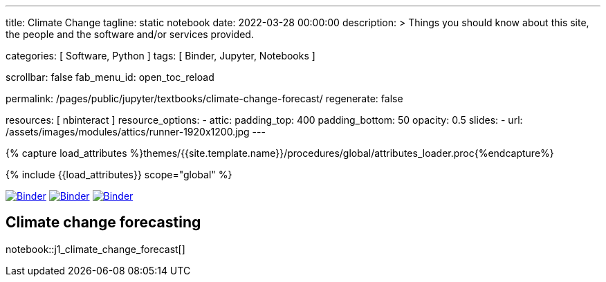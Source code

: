 ---
title:                                  Climate Change
tagline:                                static notebook
date:                                   2022-03-28 00:00:00
description: >
                                        Things you should know about this site,
                                        the people and the software and/or
                                        services provided.

categories:                             [ Software, Python ]
tags:                                   [ Binder, Jupyter, Notebooks ]

scrollbar:                              false
fab_menu_id:                            open_toc_reload

permalink:                              /pages/public/jupyter/textbooks/climate-change-forecast/
regenerate:                             false

resources:                              [ nbinteract ]
resource_options:
  - attic:
      padding_top:                      400
      padding_bottom:                   50
      opacity:                          0.5
      slides:
        - url:                          /assets/images/modules/attics/runner-1920x1200.jpg
---

// Page Initializer
// =============================================================================
// Enable the Liquid Preprocessor
:page-liquid:

// Set (local) page attributes here
// -----------------------------------------------------------------------------
// :page--attr:                         <attr-value>
:badges-enabled:                        false
:binder-badge-enabled:                  true

//  Load Liquid procedures
// -----------------------------------------------------------------------------
{% capture load_attributes %}themes/{{site.template.name}}/procedures/global/attributes_loader.proc{%endcapture%}

// Load page attributes
// -----------------------------------------------------------------------------
{% include {{load_attributes}} scope="global" %}


// Page content
// ~~~~~~~~~~~~~~~~~~~~~~~~~~~~~~~~~~~~~~~~~~~~~~~~~~~~~~~~~~~~~~~~~~~~~~~~~~~~~
ifeval::[{badges-enabled} == true]
{badge-j1--license} {badge-j1--version-latest} {badge-j1-gh--last-commit} {badge-j1--downloads}
endif::[]

// Include sub-documents (if any)
// -----------------------------------------------------------------------------
ifeval::[{binder-badge-enabled} == true]
image:/assets/images/badges/myBinder.png[Binder, link="https://mybinder.org/", {browser-window--new}]
image:/assets/images/badges/docsBinder.png[Binder, link="https://mybinder.readthedocs.io/en/latest/", {browser-window--new}]
image:https://mybinder.org/badge_logo.svg[Binder, link="https://mybinder.org/v2/gh/jekyll-one/nbinteract-notebooks/HEAD", {browser-window--new}]
endif::[]

== Climate change forecasting

notebook::j1_climate_change_forecast[]
